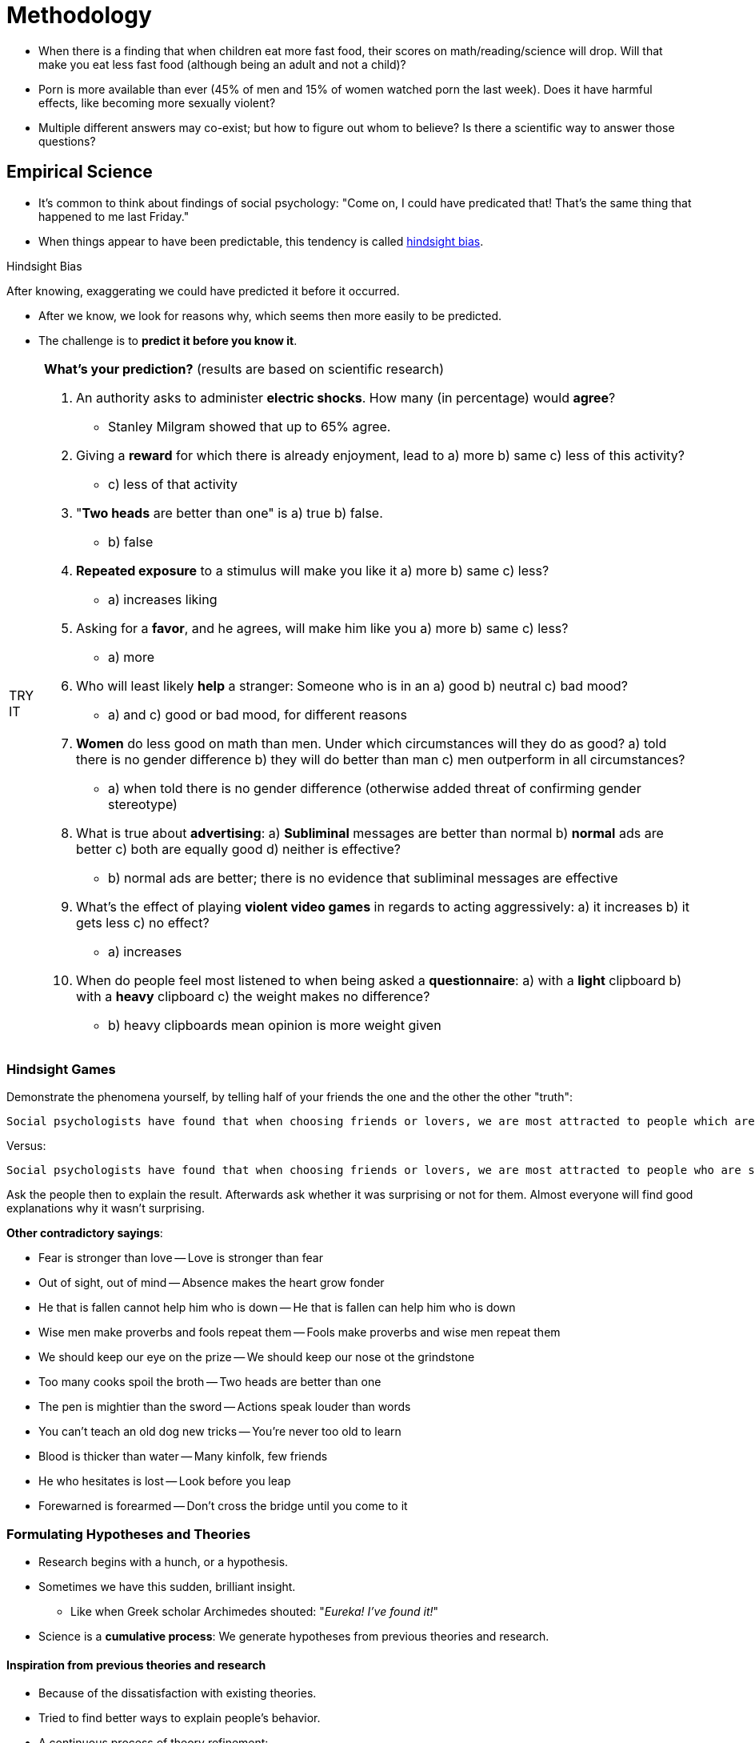 = Methodology

* When there is a finding that when children eat more fast food, their scores on math/reading/science will drop. Will that make you eat less fast food (although being an adult and not a child)?
* Porn is more available than ever (45% of men and 15% of women watched porn the last week). Does it have harmful effects, like becoming more sexually violent?
* Multiple different answers may co-exist; but how to figure out whom to believe? Is there a scientific way to answer those questions?

== Empirical Science

* It's common to think about findings of social psychology: "Come on, I could have predicated that! That's the same thing that happened to me last Friday."
* When things appear to have been predictable, this tendency is called link:../../phenomena/hindsight_bias.html[hindsight bias].

.Hindsight Bias
****
After knowing, exaggerating we could have predicted it before it occurred.
****

* After we know, we look for reasons why, which seems then more easily to be predicted.
* The challenge is to *predict it before you know it*.

[NOTE.tryit,caption=TRY IT]
====
*What's your prediction?* (results are based on scientific research)

. An authority asks to administer *electric shocks*. How many (in percentage) would *agree*?
** [hiddenAnswer]#Stanley Milgram showed that up to 65% agree.#
. Giving a *reward* for which there is already enjoyment, lead to a) more b) same c) less of this activity?
** [hiddenAnswer]#c) less of that activity#
. "*Two heads* are better than one" is a) true b) false.
** [hiddenAnswer]#b) false#
. *Repeated exposure* to a stimulus will make you like it a) more b) same c) less?
** [hiddenAnswer]#a) increases liking#
. Asking for a *favor*, and he agrees, will make him like you a) more b) same c) less?
** [hiddenAnswer]#a) more#
. Who will least likely *help* a stranger: Someone who is in an a) good b) neutral c) bad mood?
** [hiddenAnswer]#a) and c) good or bad mood, for different reasons#
. *Women* do less good on math than men. Under which circumstances will they do as good? a) told there is no gender difference b) they will do better than man c) men outperform in all circumstances?
** [hiddenAnswer]#a) when told there is no gender difference (otherwise added threat of confirming gender stereotype)#
. What is true about *advertising*: a) *Subliminal* messages are better than normal b) *normal* ads are better c) both are equally good d) neither is effective?
** [hiddenAnswer]#b) normal ads are better; there is no evidence that subliminal messages are effective#
. What's the effect of playing *violent video games* in regards to acting aggressively: a) it increases b) it gets less c) no effect?
** [hiddenAnswer]#a) increases#
. When do people feel most listened to when being asked a *questionnaire*: a) with a *light* clipboard b) with a *heavy* clipboard c) the weight makes no difference?
** [hiddenAnswer]#b) heavy clipboards mean opinion is more weight given#
====

=== Hindsight Games

Demonstrate the phenomena yourself, by telling half of your friends the one and the other the other "truth":

 Social psychologists have found that when choosing friends or lovers, we are most attracted to people which are different from us. The old saying seems to be true that "opposites attract".

Versus:

 Social psychologists have found that when choosing friends or lovers, we are most attracted to people who are similar to us. The old saying seems to be true that "birds of a feather flock together".

Ask the people then to explain the result. Afterwards ask whether it was surprising or not for them. Almost everyone will find good explanations why it wasn't surprising.

*Other contradictory sayings*:

* Fear is stronger than love -- Love is stronger than fear
* Out of sight, out of mind -- Absence makes the heart grow fonder
* He that is fallen cannot help him who is down -- He that is fallen can help him who is down
* Wise men make proverbs and fools repeat them -- Fools make proverbs and wise men repeat them
* We should keep our eye on the prize -- We should keep our nose ot the grindstone
* Too many cooks spoil the broth -- Two heads are better than one
* The pen is mightier than the sword -- Actions speak louder than words
* You can't teach an old dog new tricks -- You're never too old to learn
* Blood is thicker than water -- Many kinfolk, few friends
* He who hesitates is lost -- Look before you leap
* Forewarned is forearmed -- Don't cross the bridge until you come to it

=== Formulating Hypotheses and Theories

* Research begins with a hunch, or a hypothesis.
* Sometimes we have this sudden, brilliant insight.
** Like when Greek scholar Archimedes shouted: "_Eureka! I've found it!_"
* Science is a *cumulative process*: We generate hypotheses from previous theories and research.

==== Inspiration from previous theories and research

* Because of the dissatisfaction with existing theories.
* Tried to find better ways to explain people's behavior.
* A continuous process of theory refinement:
[arabic]
.. Theory is developed
.. Hypotheses derived and tested
.. Theory revised based on results
.. New hypotheses formulated

==== Hypotheses based on personal observations

* Take the example of the link:../../phenomena/kitty_genovese.html[murder of Kitty Genovese].
* The question of "why" do people not help the more other people are present emerged.
* How can we display so much apathy, being indifferent to human suffering, and lack caring?
* _Diffusion of responsibility_
** Instead of making it a personal thing, researches looked at the social situation.
** The more people witnessing, the less likely they will intervene.
** We all might assume that someone else has already called the police.

[NOTE.test,caption=REVIEW QUESTIONS]
====
link:test.html#test1[Test yourself]
====

== Research Designs

 What are the strengths/weaknesses of the various research designs?

* As a scientific discipline, social psychology uses a well-developed set of methods to answer its questions.
* Three main types of methods:
[arabic]
.. *Observational*: descriptive (What is the nature of a phenomena?)
.. *Correlational*: predictive (From knowing X, can we predict Y?)
.. *Experimental*: causal (Is variable X cause of variable Y?)
* The challenge (where creativity is necessary) is to pick the right (maximizing its pros, minimizing its cons).
* Philosophers have debated for centuries about certain topics; now we have the tools to provide definitive answers.

=== Observational Method

.Observational Method
****
Observing people's behavior and systematically record measurements/impressions.
****

* It is very helpful when it is about describing people's behavior.
* It can take many different forms, depending on how involved/detached from the people, and how much to quantify the observations.

==== Ethnography

.Ethnography
****
Observing a group/culture from the inside.
****

* An example of observational method which tries to understand a group.
** It's the "chief method" of cultural anthropology (=study of human cultures/societies).
* Doing so from the inside, without imposing any preconceived notions.
* link:../../people/festinger-leon.html[Leon Festinger] formulated the famous concept of link:../../phenomena/cognitive_dissonance.html[Cognitive Dissonance]:
** In the 1950s a small cult predicted that the world would come to an end.
** Festinger joined the cult, pretended he too believed that story.
** On the fateful morning, there was no flood, the end of the world didn't happen.
** Instead of admitting they were wrong, they claimed that "God had spared planet earth because of their faith".

.A doomsday cult leader, changing his believes whenever he experiences cognitive discomfort.
image::images/doomsday.jpg[Doomsday,600,100]

* Key to this research method is to drop one's own preconceived notions.
** Try to understand the point of view of the people.
* More accuracy can be obtained by two (or more) people independently observe the same.
** Thus, it becomes less likely that the result is subjective, and are distorted impressions of one individual.

==== Archival Analysis

.Archival Analysis
****
Observing people's behavior and systematically record measurements/impressions.
****

* Examination of accumulated documents (archives of cultures), instead of real-life behavior.
** Documents like: dairies, novels, suicide notes, music lyrics, television shows, movies, magazine, news articles, advertising, police reports, even social media like twitter messages.

==== Limits

* Observational methods don't say much about the "why".
* Some events happen only rarely or only in private.
** For example, waiting to study the link:../../phenomena/bystander_effect.html[bystander effect] with the observational method... well, we would still wait for it, as those happen rarely and unpredictable when.
* Think also about archival data of pornography use:
** Interesting about who is accessing it, but tells little about the effects on our attitudes/behaviors of doing so.
* We need more to predict/explain, we need other methods which are more appropriate!


=== Correlational Method

.Correlational Method
****
Measuring variables and their relationship.
****

* A method to predict social behavior. It can answer questions like:
** Is watching pornography going to increases chances to engage in sexual violence?
** Is watching violence in TV going to make children more aggressive?
* Definition: Two variables are systematically measured, and the relationship assessed (how much one can be predicted from the other).

.Correlation Coefficient
****
How well one variable can be predicted by the other.
****

* E.g. predicting people's weight based on their height.
* Its range is from -1.0 to +1.0
** A positive correlation means, one increases, the other increases as well (direct proportional); a negative vice versa.
** A correlation of 0 means that the variables are completely unrelated.

.Visualizations of the correlation coefficient. Interpolating a line based on a cloud of data points (link:https://www.investopedia.com/ask/answers/032515/what-does-it-mean-if-correlation-coefficient-positive-negative-or-zero.asp[source])
image::images/correlation-graphs.png[Correlation Coefficent,600,100]

==== Surveys

.Surveys
****
Asking people about their attitudes/behaviors.
****

* The correlational method is often used to analyze results of surveys.
* They are often anonymous, and a representative sample is being used.
* Advantages:
** Analyze variables which are otherwise difficult to observe.
*** E.g.: How often do you have sex?
** It is possible to ensure a representative segment of the population.

.Random Selection
****
Ensuring a representative sample, everyone having an equal chance of selection.
****

* Definition: A random selection is a way to ensure that a sample of people is representative of a population; everyone is given an equal chance of being selected.
* If the sample is reasonably large enough (about 1200, independent of the total size), it will be representing the population as a whole.

==== Errors

* Often misleading results are published based on failing to sample randomly (sampling errors).
* Responses delivered by surveys can be inaccurate.
** E.g. asking people how they might behave in hypothetical situations, or why the behave in a certain way.
** Often people simply don't know the answer, but they think they do.
** They are "telling more than they can know". Mostly confirming their theories/beliefs of what should have influenced them.

=== Limits

.There is no causation between sunburn and ice cream, although there is a correlation. There is a third, underlying causal variable: the hot weather influencing both variables.
image::images/correlation-sun.png[Correlation Sun,600,100]

* Correlation is not equal causation! (the most common methodological error in the social sciences)
** The correlational method only tells about relation, but not causation.
** We can only say "A is correlated with B" but not "A causes B".
** There are three possible causal relationships: 1) A causes B 2) B causes A 3) A third variable C caused both A and B
* E.g.: A study found correlation between birth control types and likelihood of getting an STI.
** Those who used condoms, would have a higher chance. Thus, using condoms lead to getting an STI?
** No, as another third variable (frequency of sex, promiscuity) influenced both.
* E.g.: Does watching violent TV shows make children more violent themselves, or is the reverse true: Violent children begin to watch violent TV. Or is there no causal relationship whatsoever? Maybe there is a third variable, like neglectful parents at play.

.Take statistic classes to understand correlation and causation (link:https://xkcd.com/552/[source])
image::images/correlation-xkcd.png[Correlation,600,100]

[NOTE.tryit,caption=TRY IT]
====
*Difference between correlation and causation*

Remember: Correlation does not allow to make causal inferences. Think carefully about why the correlation was found. Are there any alternative explanations?

. There is a positive correlation between *pet* ownership and *life expectancy*. Can pets therefor replace medical interventions?
** [hiddenAnswer]#A third factor is possible: Exercise due to walking the dog. They also help reducing blood pressure, depression and loneliness.#
. There is a negative correlation between social media *followers* and school *grades*. Can students improve their grades by reducing followers / delete their social media account?
** [hiddenAnswer]#Not necessarily. It seems obvious due to the distraction, but others factors might play a role: Students studying less, are simply more interested in social media. Also, students with photographic skills might be less skilled in academic subjects.#
. Posting *selfies* positively correlates with being an *extrovert*. Can introverts change themselves by posting more pictures?
** [hiddenAnswer]#Probably not. People who are more extroverted are more likely to post pictures than introverts.#
. There are more learning *disabilities* in *private schools*. Does the teaching in those schools cause these disabilities?
** [hiddenAnswer]#Not necessarily. A third factor, the presence of school psychologists who notice and diagnose the disability, could be the actual cause. In fact, the number can be equal, just it's less likely to be identified in private schools.#
. There is a positive correlation between a specific *web browser* and *homicide*. Could we decrease those by banning this browser?
** [hiddenAnswer]#No: Gun owners find security/privacy more important. Murder is committed due to availability of a weapon.#
. There is a positive correlation between being *late* and being more *creative/successful*. Can it be, that arriving late can help your career?
** [hiddenAnswer]#Not likely, due to a third variable, as optimist tend to be more successful, as they think they have more time than they actually have.#
. There is a negative correlation between *Eastern religions* that favor vegetarianism and *heart attacks*. Can converting to those religions reduce getting a heart attack?
** [hiddenAnswer]#Not necessarily, but switching to vegetarianism definitely reduces heart attacks. Other factors could explain the relationship, like stress reduction due to meditation and outlooks on life.#
. There is a negative correlation between increasing *temperatures* and number of *pirates*. Can we reverse climate change by adding more pirates to the sea?
** [hiddenAnswer]#No, just a random convergence in math. Sociopolitical factors were at hand: Due to the industrial revolution, pirates decreased, while higher population and lifestyle changes happened at the same period.#
. Many school *shooting* were done by students who played a specific *shooter*. Should we ban that game to prevent murders?
** [hiddenAnswer]#Possibly. Also likely that it is the other way round though. Also it's not about a particular game, also consider other media like TV.#
. People who are more *intelligent* *swear* more and have *messier* desks. Can you increase your intelligent by being like this as well?
** [hiddenAnswer]#Probably not; people who are more intelligent have a larger vocabulary; people who swear more, have a bigger vocabulary. ALso, more intelligent people focus on work rather cleaning up their desks.#

For more of those, see link:https://jonfmueller.com/corrcause/correlation_or_causation.htm[Jon Mueller's website].
====

=== Experimental Method

* The number one method being used in social psychology, as it reveals causal relation (cause-and-effect).

.Experimental Method
****
Random participants assigned identical conditions except one independent variable.
****

==== In/dependent Variables

.Independent Variable
****
Researches change it (everything else stays identical), to check its influence on the dependent variable.
****

.Dependent Variable
****
Researches measure it, to see if it is influenced by the independent variable.
****

* Systematically orchestrating the event and make *causal inferences*.
* For example the "diffusion of responsibility hypothesis" was tested this way:
** The more people witness, the less likely they intervene: the so-called link:../../phenomena/bystander_effect.html[bystander effect].
** The number of people is the *independent variable*, which will be manipulated.
** Measuring whether people will help or not (the *dependent variable*), influenced by the independent variable.
** Number of bystanders influences the rate of help, but it doesn't mean it is the only cause for help.
*** Personality, prior experience, etc. Still, it is one important determinant.

==== Internal Validity

* How to ensure not other variables affected the willingness to help? Maybe something else produced this effect?
** By keeping everything the same, except the independent variable = internal validity.
* As mentioned earlier, maybe helping was due to personality differences, or previous experience helping in emergencies.
** To minimize this possibility, a technique called _random assignment to condition_ was used (most important part of an experiment).
** Everyone got an equal chance in taking part; personalities/backgrounds were evenly distributed.
** Other variables were randomly (roughly evenly) dispersed across the different conditions.

.Random Assignment to Condition
****
All participants have an equal chance of having any condition. Personalities/backgrounds are evenly distributed.
****

* Yet, even with random assignment, there is a (very small) possibility that people didn't distribute evenly.
** Flip a coin 40 times, there is a chance that you get more heads than tails.
* The analysis of how likely a results happen due to chance is called _probability level_ (or p-value).
** If the level is lower than 5 in 100, then the result is considered to be *significant* (trustworthy).
** The p-value indicates how confident we are that the difference is due to chance, than the independent variable.

.Probability Level (p-value)
****
A statistical technique, indicating that the result is due to mere chance. Results are _significant_ if `p < 0.05`.
****

* A good experiment has a high internal validity: Only the independent variable influences the dependent.
** Doing so by controlling extraneous variables, and randomly assigning participants.

.Internal Validity
****
Only the independent variable influences the dependent, nothing else.
****

==== External Validity

* The disadvantage of an experiment is that the situation is artificial, distant from real life.
** What does a laboratory experiment has to do with:
*** Whether people will help in a murder in a densely populated neighborhood?
*** Having discussion with people through an intercom system?
** And what was the influence on the people, them knowing it's an experiment?

.External Validity
****
Extent to which the result can be *generalized* to other situations/people.
****

* External validity is a study criteria indicating how much the study can be generalized to other situations/people.
* Two kinds of *generalizability* are existing:
** Generalizability across *situations*, and
** Generalizability across *people*.
* Criticism states, that because of the artificial setting, results cannot be generalized to real life.
** To counteract this, psychologists try to maximize a study's *psychological realism*.

.Psychological Realism
****
Extent to which psychological processes triggered in experiments, are similar to those in everyday life.
****

* Do the participants show types of perceptions/thoughts/behaviors and  make the same decisions, ... as in real-life situations?
* How to increase psychological realism? If people feel involved in a real event.
** Doing so by telling participants a *cover story* (a disguised version of the study's true purpose).
** In real life, we don't have time to plan our response in case of an emergency, so better stage it.

.Cover Story
****
Purpose description which is different from the real one.
****

* Generalizability across people can be helped by conducting research with diverse populations/cultures (over the internet).
** Sometimes this is though impractical and expensive.
** Yet, those are not valid excuses for doing poor science.
* To overcome this, we often study basic psychological processes, assuming they are so fundamental, that they are universally shared.
* Some processes are quite dependent on cultural factors though, so a diverse sample of people is needed.

==== Field Experiments

* When doing experiments not in the laboratory, but in people's natural habitat, then we call them *field experiments*.

.Field Experiments
****
Experiments in natural settings.
****

* The setup is (other than the place) the same with a regular laboratory experiment:
** Control the independent variable, measure the dependent one.
** Randomly assign people to different conditions.
* Yet, in this case, people are unaware that they participate in an experiment.
* It seems like a trade-off between internal and external validity.
** Doing it in the lab is unrealistic (external) but we have full control over it (internal; no extraneous variables).
** Doing it in real life, it is very realistic (external; generalizability) but less control (internal).
** That problem is the so-called "*dilemma of the social psychologists*".

.Basic Dilemma of the Social Psychologists
****
The trade-off between internal and external validity.
****

==== Replications and Meta-Analysis

.Replications
****
Repeating the same study again (with different populations/settings).
****

* Replications are the ultimate test for a study's external validity.
* Often the results vary though... Meta-analysis to the rescue.

.Meta-Analysis
****
Averaging study results to check the reliability of the independent variable.
****

* This statistical technique averages the results, showing the effect of an independent variable is reliable.

[NOTE.trending,caption=TRENDING]
====
*Correlation not equal Causation*

* Foreign nationals often *adopt local names*, in order to communicate better with regular members, to demonstrate fondness for the culture, facilitate social bonding, etc.
** E.g. local people have a hard time pronouncing/remembering their names.
* Investigations of psychological correlational variables have shown *negative consequences* to the *self-esteem* (as well as mental/physical health and well-being in general).
** Maybe due to loss of cultural identity.
* Conclusion: "Who, maybe I should start using my original name."
** Well, "Not so fast! Correlation does not equal causation!"
* There is also the possibility of *bidirectional* association.
** E.g. people with low self-esteem choose to adopt a local name to better assimilate with the host culture.
* Without causal evidence, both are possible, but also a *third variable* (such as perceived social rejection) can be true.
** Only with a proper correlational study, solid claims can be made about the variable relationship.
====

* Meta-analysis have shown that:
** Violence in the media causes aggressive behavior.
** Increasing the number of bystanders inhibits helping behavior.
* Unfortunately, many studies have failed to be replicated; thus, the methods need to be further improved.
** Goal: Make studies reliable and replicable.

==== Basic vs. Applied Research

* Basic research is done to find the best answer of why people behave as they do, only to satisfy ones intellectual curiosity.

.Basic Research
****
Studies done because of *curiosity*.
****

* In contrast, doing applied research is done to solve a particular problem.

.Applied Research
****
Studies done because of solving practical problems.
****

* Yet, the distinction can be a bit fuzzy sometimes.

[NOTE.test,caption=REVIEW QUESTIONS]
====
link:test.html#test2[Test yourself]
====

* link:../../people/lewin-kurt.html[Kurt Lewin] once said: "There is nothing so practical as a good theory".
** To solve a social problem, we first need to understand the underlying psychological dynamics of human nature.

== New Frontiers

* New questions and new methods often develop hand in hand.

=== Culture

* Social psychology began as a Western science.
** Nowadays, more and more cross-cultural research is being conducted.
** Some psychological processes are universal, some are shaped by the culture.

.Cross-Cultural Research
****
Research in different cultures, to check whether they are universal or specific.
****

* Westerners and Asians are fundamentally different in regard to perceiving/understanding the social world.
** People interpret situations differently.
** Personal independence versus social interdependence reflects our cultural values.
* Not a simple thing to do, to translate materials, replicate studies, ...
** Different viewpoints and definitions are obstacles.
* Is it universal or culture-bound that violent video games lead to more aggressive behavior?
** Studies showed, that in both countries, US and Japan this is the case.

=== Neuroscience

* Brain in is studied via brain imaging techniques (EEGs and fMRIs).
** EEG: electro-encephalo-graphy: Electrodes on the scalp measure electrical activity.
** fMRI: functional-magnetic-resonance-imaging: scan changes in blood flow.
** Doing all this, while people think about/process social information.
* The connection between biological processes and social behavior.
** Among others: hormones, immune system and neurological processes.

[NOTE.test,caption=REVIEW QUESTIONS]
====
link:test.html#test3[Test yourself]
====

== Ethical Issues

* Sometimes researchers mislead people about the true purpose of a study.
** This is done in order to create realistic, engaging situations.
** Unfortunately leads to an ethical dilemma (both goals conflict):
*** A) For scientific reasons, it needs to be as real as possible.
*** B) We want to avoid any stress/discomfort/unpleasantness as much as possible.
** We need to find middle ground, as both extremes are not realistic:
*** A) All participants never experience any discomfort (most studies couldn't be done).
*** B) All is fair in the name of science (goes against our innate moral values).

.Informed Consent
****
People are upfront aware of the nature of the experiment and give permission.
****

* Things are better if researches get *informed consent*.
** Participants are explained the nature of the experiment upfront and give permission.
** Thus, the ethical dilemma is resolved.
* E.g. leave people 15 minutes without phones, would they start to give themselves electrical shocks out of boredom?
** Yes, they would (66% men, 25% women).

.Deception
****
Misleading about the true study's purpose.
****

* Staging an experiment's events as if they were real is called a *deception experiment*.
** Misleading participants about the true purpose of a study.
* In these cases, the *debriefing* (post-experimental interview) is crucial.
** Explain the true goal/purpose of the research.
** Undo/alleviate any discomfort being done.

.Debriefing
****
End of an experiment, explain true study's purpose.
****

* Usually people understand/appreciate the need for deception.
** As long as explained in the debriefing session.
** Even better: Participants reported to have learned/enjoyed more in decisive experiments.

.Institutional Review Board (IRB)
****
Decides whether a study meets the ethical guidelines; approve before conducted.
****

* The APA (American Psychological Association) published a list of *ethical principles*.
** To ensure dignity/safety of participants.
* If you want to get funding, you need to have an IRB.
** It approves/disapproves research regarding meeting the ethical guidelines.
** Consists of: scientist, non-scientist, non-institution affiliated.

[source]
----
Selected Ethical Principles of Psychologists in the Conduct of Research
(Adapted from American Psychological Association Ethical Principles of Psychologists and Code of Conduct, 2017)

1. [...] accuracy, honesty, and truthfulness, [...]
2. [...] dignity and worth [...] privacy, confidentiality, and self-determination.
3. [...] informed consent of the individual.
4. [...] purpose of research, expected duration, and procedures [...] decline to participate [...] consequences of declining [...] risks, discomfort, or adverse effects [...] research benefits [...] confidentiality [...] incentives [...] contact for questios [...]
5. [...] protect confidential information [...]
6. [...] deceptive technqiues is justified [...]
7. [...] explain any deception [...] early as is feasible.
8. [...] opportunity for participants to obtain appropriate information [...]
----

[NOTE.test,caption=REVIEW QUESTIONS]
====
link:test.html#test4[Test yourself]
====

== Summary

* Hypotheses and theories
** Social Psychology: An empirical science, studying social influence.
** Begin with a hypothesis (based on daily life's observations) about the effects of social influence.
** Based on previous research findings.
* Research designs
** Observational
*** Recording/describing social behavior.
*** Useful to generate hypothesis.
*** A) Ethnography: Observing (a group) from the inside.
*** B) Archival analysis: Examine documents (photographs in magazines).
** Correlational
*** Predicting social behavior
*** Correlation not-equals causation!
*** A) Surveys: Ask questions. Randomly select so results are generalizable (external validity).
** Experimental
*** To answer causal questions (the only way to do it!).
*** Randomly assign participants to different conditions.
*** All identically, except independent variable (this varies).
*** Dependent variable is being measured.
*** Internal validity: All treated same, except independent variable.
*** External validity: Generalizability
**** By increasing (psychological) realism (=psychological processed triggered also happen in real life).
*** Replicating: Same study done to different populations.
*** Basic (answering basic question) versus applied studies (solve specific problems).
* New Frontiers
** Cross-cultural research
*** Guard against own viewpoints/definitions.
** Neuroscience
*** Biological processes and social behavior.
*** Study of hormones, immune system, and neurological processe in the brain.
* Ethics
** Safety and welfare of participants.
** APA provides ethical guidelines.
** Have an IRB (=institutional review board).
** Before: informed consent.
** After: debriefing.

[NOTE.test,caption=REVIEW QUESTIONS]
====
link:test.html#test5[Test yourself]
====

